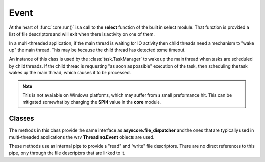 .. BACpypes event module

.. module:: event

Event
=====

At the heart of :func:`core.run()` is a call to the **select** function of the
built in select module.  That function is provided a list of file descriptors
and will exit when there is activity on one of them.

In a multi-threaded application, if the main thread is waiting for IO activity
then child threads need a mechanism to "wake up" the main thread.  This may be
because the child thread has detected some timeout.

An instance of this class is used by the :class:`task.TaskManager` to wake up
the main thread when tasks are scheduled by child threads.  If the child thread
is requesting "as soon as possible" execution of the task, then scheduling the
task wakes up the main thread, which causes it to be processed.

.. note::
    This is not available on Windows platforms, which may suffer from a small
    preformance hit.  This can be mitigated somewhat by changing the **SPIN**
    value in the **core** module.

Classes
-------

.. class:: WaitableEvent

    The methods in this class provide the same interface as
    **asyncore.file_dispatcher** and the ones that are typically used
    in multi-threaded applications the way **Threading.Event** objects
    are used.

    These methods use an internal pipe to provide a "read" and "write" file
    descriptors.  There are no direct references to this pipe, only through
    the file descriptors that are linked to it.

    .. method:: __init__()

        The internal file descriptors which are understood by the
        **asyncore.loop** call in :func:`core.run()` are created by
        calling **os.pipe()**, then initialization continues to
        the usual **asyncore.file_dispatcher** initializer.

    .. method:: __del__()

        When an instance of this class is deleted, the file references to the
        "read" and "write" sides of the pipe are closed.  The OS will then 
        delete the pipe.

    .. method:: readable()

        This method returns :keyword:`True` so it will always be included in the
        list of file-like objects when waiting for IO activity.

    .. method:: writable()

        This method returns :keyword:`False` becuase there is never any pending
        write activity like there would be for a actual file or socket.

    .. method:: handle_read()

        This method performs no activity.  If an instance of this event
        is "set" then the only way to clear it is by calling :func:`clear()`
        which will read the pending character out of the pipe.

    .. method:: handle_write()

        This function is never called because :func:`writable()` always
        returns :keyword:`False`.

    .. method:: handle_close()

        This method is called when a close is requested, so this in 
        turn passes it to the **asyncore.file_dispatcher.close** function.

    .. method:: wait(timeout=None)

        :param float timeout: maximum time to wait for the event to be set

        Similar to the way the **asyncore.loop** function will wait for 
        activity on a file descriptor, **select.select** is used by this
        method to wait for some activity on the "read" side of its internal
        pipe.

        The :func:`set()` function will write to the "write" side of the pipe,
        so the "read" side will have activity and the select function will
        exit.

        This function returns :keyword:`True` if the "event" is "set".

    .. method:: isSet()

        This method calls :func:`wait()` with a zero timeout which essentially
        probes the pipe to see if there is data waiting, which in turn implies
        the "event" is "set".

    .. method:: set()

        Setting the event involves writing a single character to the internal
        pipe, but only if there is no data in the pipe.

    .. method:: clear()

        Clearing the event involves reading the character that was written to
        the intrenal pipe, provided one is there.  If there is no data in the
        pipe then the **os.read** function would stall the thread.
